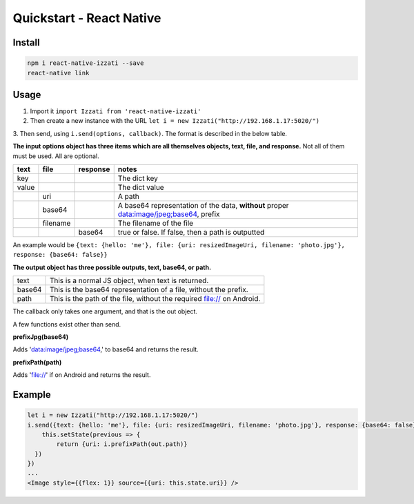 Quickstart - React Native
==============================

Install
------------

.. code-block:: bash

    npm i react-native-izzati --save
    react-native link

Usage
-----------

1. Import it ``import Izzati from 'react-native-izzati'``

2. Then create a new instance with the URL ``let i = new Izzati("http://192.168.1.17:5020/")``

3. Then send, using ``i.send(options, callback)``. The format is described in the
below table.

**The input options object has three items which are all themselves objects, text, file, and response.**
Not all of them must be used. All are optional.

+-------+----------+----------+----------------------------------------------------------------------------------------+
| text  | file     | response | notes                                                                                  |
+=======+==========+==========+========================================================================================+
| key   |          |          | The dict key                                                                           |
+-------+----------+----------+----------------------------------------------------------------------------------------+
| value |          |          | The dict value                                                                         |
+-------+----------+----------+----------------------------------------------------------------------------------------+
|       | uri      |          | A path                                                                                 |
+-------+----------+----------+----------------------------------------------------------------------------------------+
|       | base64   |          | A base64 representation of the data, **without** proper data:image/jpeg;base64, prefix |
+-------+----------+----------+----------------------------------------------------------------------------------------+
|       | filename |          | The filename of the file                                                               |
+-------+----------+----------+----------------------------------------------------------------------------------------+
|       |          | base64   | true or false. If false, then a path is outputted                                      |
+-------+----------+----------+----------------------------------------------------------------------------------------+

An example would be ``{text: {hello: 'me'}, file: {uri: resizedImageUri, filename: 'photo.jpg'}, response: {base64: false}}``

**The output object has three possible outputs, text, base64, or path.**

+--------+------------------------------------------------------------------------+
| text   | This is a normal JS object, when text is returned.                     |
+--------+------------------------------------------------------------------------+
| base64 | This is the base64 representation of a file, without the prefix.       |
+--------+------------------------------------------------------------------------+
| path   | This is the path of the file, without the required file:// on Android. |
+--------+------------------------------------------------------------------------+

The callback only takes one argument, and that is the out object.

A few functions exist other than send.

**prefixJpg(base64)**

Adds 'data:image/jpeg;base64,' to base64 and returns the result.

**prefixPath(path)**

Adds 'file://' if on Android and returns the result.

Example
-----------

.. code-block:: javascript

    let i = new Izzati("http://192.168.1.17:5020/")
    i.send({text: {hello: 'me'}, file: {uri: resizedImageUri, filename: 'photo.jpg'}, response: {base64: false}}, (out) => {
        this.setState(previous => {
            return {uri: i.prefixPath(out.path)}
      })
    })
    ...
    <Image style={{flex: 1}} source={{uri: this.state.uri}} />
